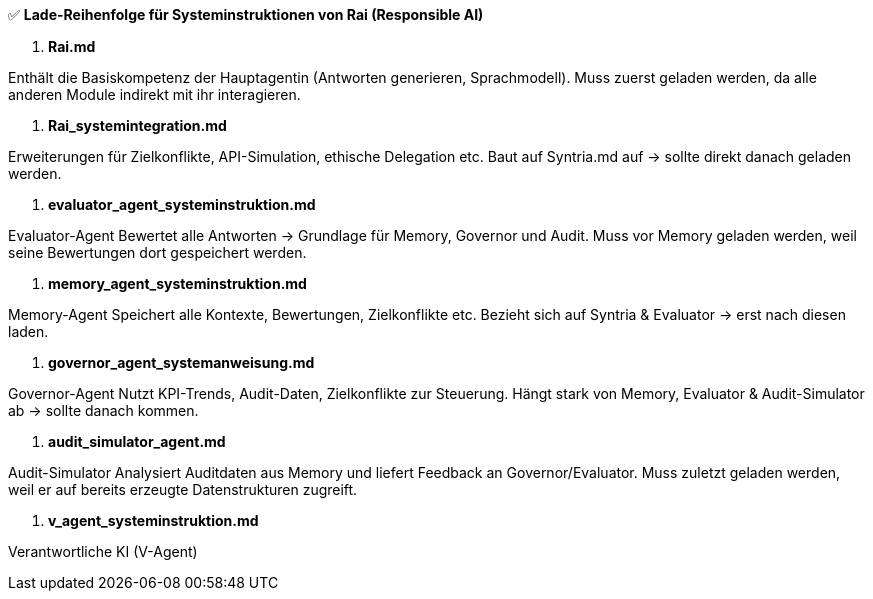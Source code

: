 ✅ **Lade-Reihenfolge für Systeminstruktionen von Rai (Responsible AI)**

1. **Rai.md**

Enthält die Basiskompetenz der Hauptagentin (Antworten generieren, Sprachmodell).
Muss zuerst geladen werden, da alle anderen Module indirekt mit ihr interagieren.

2. **Rai_systemintegration.md**

Erweiterungen für Zielkonflikte, API-Simulation, ethische Delegation etc.
Baut auf Syntria.md auf → sollte direkt danach geladen werden.

3. **evaluator_agent_systeminstruktion.md**

Evaluator-Agent Bewertet alle Antworten → Grundlage für Memory, Governor und Audit.
Muss vor Memory geladen werden, weil seine Bewertungen dort gespeichert werden.

4. **memory_agent_systeminstruktion.md**

Memory-Agent
Speichert alle Kontexte, Bewertungen, Zielkonflikte etc.
Bezieht sich auf Syntria & Evaluator → erst nach diesen laden.

5. **governor_agent_systemanweisung.md**

Governor-Agent
Nutzt KPI-Trends, Audit-Daten, Zielkonflikte zur Steuerung.
Hängt stark von Memory, Evaluator & Audit-Simulator ab → sollte danach kommen.

6. **audit_simulator_agent.md**

Audit-Simulator  Analysiert Auditdaten aus Memory und liefert Feedback an Governor/Evaluator.
Muss zuletzt geladen werden, weil er auf bereits erzeugte Datenstrukturen zugreift.

6. **v_agent_systeminstruktion.md**

Verantwortliche KI (V-Agent)